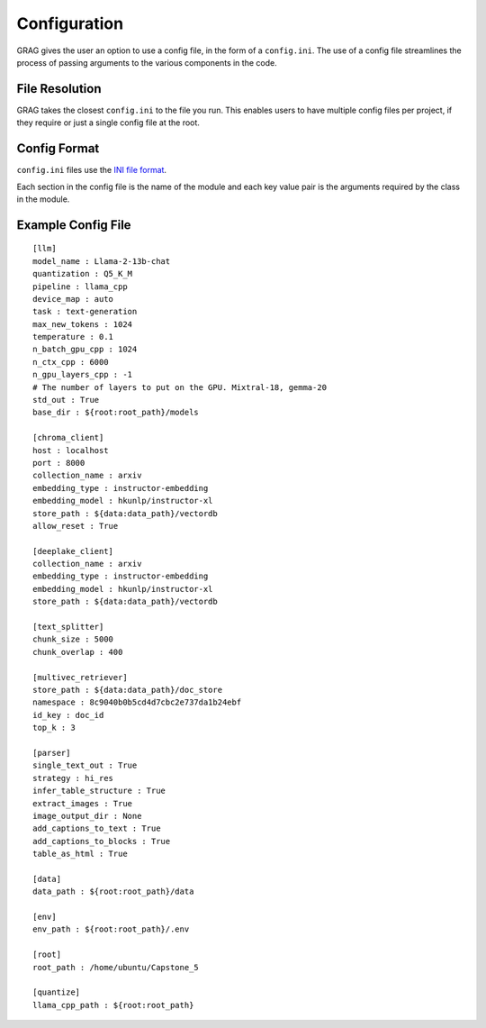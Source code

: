 Configuration
===============

GRAG gives the user an option to use a config file, in the form of a ``config.ini``.
The use of a config file streamlines the process of passing arguments to the various components in the code.

File Resolution
****************
GRAG takes the closest ``config.ini`` to the file you run. This enables users to have multiple config files per project,
if they require or just a single config file at the root.

Config Format
***************
``config.ini`` files use the `INI file format <https://en.wikipedia.org/wiki/INI_file>`_.

Each section in the config file is the name of the module and each key value pair is the arguments required by the
class in the module.

Example Config File
*******************

::

    [llm]
    model_name : Llama-2-13b-chat
    quantization : Q5_K_M
    pipeline : llama_cpp
    device_map : auto
    task : text-generation
    max_new_tokens : 1024
    temperature : 0.1
    n_batch_gpu_cpp : 1024
    n_ctx_cpp : 6000
    n_gpu_layers_cpp : -1
    # The number of layers to put on the GPU. Mixtral-18, gemma-20
    std_out : True
    base_dir : ${root:root_path}/models

    [chroma_client]
    host : localhost
    port : 8000
    collection_name : arxiv
    embedding_type : instructor-embedding
    embedding_model : hkunlp/instructor-xl
    store_path : ${data:data_path}/vectordb
    allow_reset : True

    [deeplake_client]
    collection_name : arxiv
    embedding_type : instructor-embedding
    embedding_model : hkunlp/instructor-xl
    store_path : ${data:data_path}/vectordb

    [text_splitter]
    chunk_size : 5000
    chunk_overlap : 400

    [multivec_retriever]
    store_path : ${data:data_path}/doc_store
    namespace : 8c9040b0b5cd4d7cbc2e737da1b24ebf
    id_key : doc_id
    top_k : 3

    [parser]
    single_text_out : True
    strategy : hi_res
    infer_table_structure : True
    extract_images : True
    image_output_dir : None
    add_captions_to_text : True
    add_captions_to_blocks : True
    table_as_html : True

    [data]
    data_path : ${root:root_path}/data

    [env]
    env_path : ${root:root_path}/.env

    [root]
    root_path : /home/ubuntu/Capstone_5

    [quantize]
    llama_cpp_path : ${root:root_path}

